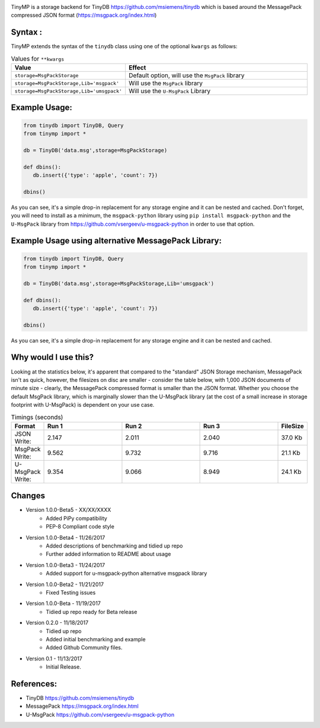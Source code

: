 .. image:: artwork/tinymplogo.png
    :scale: 100%
    :height: 150px
    
.. image:: https://travis-ci.org/alshapton/TinyMP.svg?branch=master
.. image:: https://snyk.io/test/github/alshapton/tinydb-msgpack/badge.svg
.. image:: https://codecov.io/gh/alshapton/TinyMP/branch/master/graph/badge.svg
.. image:: https://img.shields.io/badge/code%20style-pep8-orange.svg



TinyMP is a storage backend for TinyDB https://github.com/msiemens/tinydb which is based around the MessagePack compressed JSON format (https://msgpack.org/index.html)   

Syntax :
========
TinyMP extends the syntax of the ``tinydb`` class using one of the optional ``kwargs`` as follows:


.. code:: python
    class tinydb.database.TinyDB(*args, **kwargs)

.. csv-table:: Values for ``**kwargs``
   :header: "Value","Effect"
   :widths: 10,90

   "``storage=MsgPackStorage``","Default option, will use the ``MsgPack`` library"
   "``storage=MsgPackStorage,Lib='msgpack'``","Will use the ``MsgPack`` library"
   "``storage=MsgPackStorage,Lib='umsgpack'``","Will use the ``U-MsgPack`` Library"


Example Usage:
==============

.. code:: python

    from tinydb import TinyDB, Query
    from tinymp import *

    db = TinyDB('data.msg',storage=MsgPackStorage)
    
    def dbins():
       db.insert({'type': 'apple', 'count': 7})
    
    dbins()

As you can see, it's a simple drop-in replacement for any storage engine
and it can be nested and cached. Don't forget, you will need to install as a minimum,
the ``msgpack-python`` library using ``pip install msgpack-python`` and the ``U-MsgPack``
library from https://github.com/vsergeev/u-msgpack-python in order to use that option.

Example Usage using alternative MessagePack Library:
====================================================

.. code:: python

    from tinydb import TinyDB, Query
    from tinymp import *

    db = TinyDB('data.msg',storage=MsgPackStorage,Lib='umsgpack')
    
    def dbins():
       db.insert({'type': 'apple', 'count': 7})
    
    dbins()

As you can see, it's a simple drop-in replacement for any storage engine
and it can be nested and cached.

Why would I use this?
=====================
Looking at the statistics below, it's apparent that compared to the "standard"
JSON Storage mechanism, MessagePack isn't as quick, however, the filesizes on
disc are smaller - consider the table below, with 1,000 JSON documents of 
minute size - clearly, the MessagePack compressed format is smaller than
the JSON format. Whether you choose the default MsgPack library, which is 
marginally slower than the U-MsgPack library (at the cost of a small increase
in storage footprint with U-MsgPack) is dependent on your use case.

.. csv-table:: Timings (seconds)
   :header: "Format","Run 1", "Run 2", "Run 3", "FileSize"
   :widths: 10,30, 30, 30,10 

   "JSON Write:", 2.147,2.011,2.040,"37.0 Kb"
   "MsgPack Write:", 9.562,9.732,9.716,"21.1 Kb"
   "U-MsgPack Write:", 9.354,9.066,8.949,"24.1 Kb"

Changes
=======

* Version 1.0.0-Beta5 - XX/XX/XXXX
    * Added PiPy compatibility 
    * PEP-8 Compliant code style

* Version 1.0.0-Beta4 - 11/26/2017
    * Added descriptions of benchmarking and tidied up repo
    * Further added information to README about usage

* Version 1.0.0-Beta3 - 11/24/2017
    * Added support for u-msgpack-python alternative msgpack library

* Version 1.0.0-Beta2 - 11/21/2017
    * Fixed Testing issues

* Version 1.0.0-Beta - 11/19/2017
    * Tidied up repo ready for Beta release

* Version 0.2.0 - 11/18/2017
    * Tidied up repo
    * Added initial benchmarking and example
    * Added Github Community files.

* Version 0.1 - 11/13/2017
    * Initial Release.

References:
===========

* TinyDB      https://github.com/msiemens/tinydb 
* MessagePack https://msgpack.org/index.html
* U-MsgPack   https://github.com/vsergeev/u-msgpack-python

